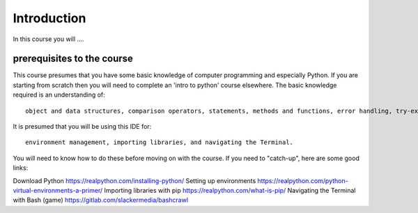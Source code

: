 Introduction
============

In this course you will ....

prerequisites to the course
---------------------------

This course presumes that you have some basic knowledge of computer programming and especially Python.
If you are starting from scratch then you will need to complete an 'intro to python' course elsewhere.
The basic knowledge required is an understanding of::

    object and data structures, comparison operators, statements, methods and functions, error handling, try-except-finally, object-oriented programming (classes).

It is presumed that you will be using this IDE for::

    environment management, importing libraries, and navigating the Terminal.

You will need to know how to do these before moving on with the course. If you need to "catch-up", here are some good
links:

Download Python https://realpython.com/installing-python/
Setting up environments https://realpython.com/python-virtual-environments-a-primer/
Importing libraries with pip https://realpython.com/what-is-pip/
Navigating the Terminal with Bash (game) https://gitlab.com/slackermedia/bashcrawl



